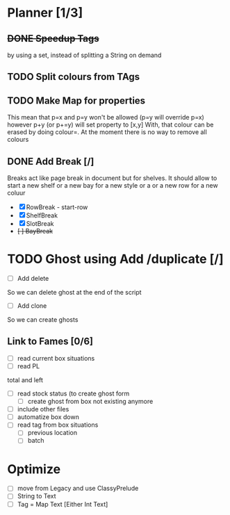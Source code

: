 * Planner [1/3]
** +DONE Speedup Tags+
   CLOSED: [2019-08-12 Mon 15:30]
   by using a set, instead of splitting a String on demand
** TODO Split colours from TAgs
** TODO Make Map for properties
   This mean that p=x and p=y won't be allowed (p=y will override p=x)
   however p+y (or p+=y) will set property to [x,y]
   With, that colour can be erased by doing colour=. At the moment there is no way to remove all colours
   
** DONE Add Break   [/]
   CLOSED: [2019-08-14 Wed 13:00]
   Breaks act like page break in document but for shelves.
   It should allow to start  a new shelf or a new bay for a new style or a 
   or a new row for a new coluur
   - [X] RowBreak - start-row
   - [X] ShelfBreak
   - [X] SlotBreak
   - +[ ] BayBreak+
* TODO Ghost using Add /duplicate [/]
  - [ ] Add delete
So we can delete ghost at the end of the script
  - [ ] Add clone
So we can create  ghosts
** Link to Fames [0/6]
   - [ ] read current box situations
   - [ ] read PL
total and left
   - [ ]  read stock status (to create ghost form
     - [ ] create ghost from box not existing anymore
   - [ ] include other files
   - [ ] automatize box down
   - [ ]  read tag from box situations
     - [ ] previous location
     - [ ] batch
       
* Optimize
  - [ ] move from Legacy and use ClassyPrelude
  - [ ] String to Text
  - [ ] Tag = Map Text [Either Int Text]

